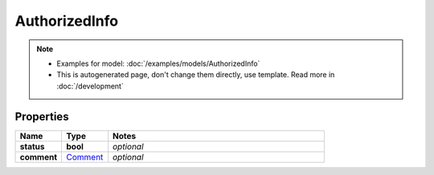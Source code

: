 AuthorizedInfo
#########

.. note::

  + Examples for model: :doc:`/examples/models/AuthorizedInfo`
  + This is autogenerated page, don't change them directly, use template. Read more in :doc:`/development`

Properties
----------
.. list-table::
   :widths: 15 15 70
   :header-rows: 1

   * - Name
     - Type
     - Notes
   * - **status**
     - **bool**
     - `optional` 
   * - **comment**
     -  `Comment <./Comment.html>`_
     - `optional` 


